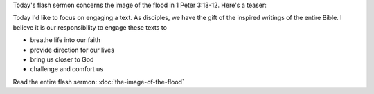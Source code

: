 .. title: The Image of the Flood
.. slug: the-image-of-the-flood-post
.. date: 2014-09-21 14:24:06 UTC-05:00
.. tags: faith,, flash sermon, 1 Peter
.. link: 
.. description: 
.. type: text

Today's flash sermon concerns the image of the flood in 1 Peter 3:18-12. Here's a teaser:

Today I'd like to focus on engaging a text. As disciples, we have the gift of the inspired writings of the entire Bible. I believe it is our responsibility to engage these texts to

- breathe life into our faith
- provide direction for our lives
- bring us closer to God
- challenge and comfort us
 
Read the entire flash sermon: :doc:`the-image-of-the-flood`
